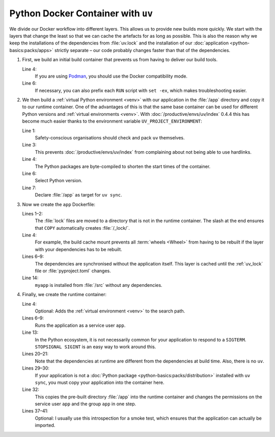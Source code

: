 Python Docker Container with ``uv``
===================================

We divide our Docker workflow into different layers. This allows us to provide
new builds more quickly. We start with the layers that change the least so that
we can cache the artefacts for as long as possible. This is also the reason why
we keep the installations of the dependencies from :file:`uv.lock` and the
installation of our :doc:`application <python-basics:packs/apps>` strictly
separate – our code probably changes faster than that of the dependencies.

.. seealso::
   * `Order your layers
     <https://docs.docker.com/build/cache/optimize/#order-your-layers>`_

#. First, we build an initial build container that prevents us from having to
   deliver our build tools.

   .. seealso::
      * `Multi-stage builds
        <https://docs.docker.com/build/building/multi-stage/>`_

   .. code-block:: docker
      :linenos:
      :emphasize-lines: 4

      # syntax=docker/dockerfile:1.9
      FROM ubuntu:noble AS build

      SHELL ["sh", "-exc"]

      RUN <<EOT
      apt update -qy
      apt install -qyy \
          -o APT::Install-Recommends=false \
          -o APT::Install-Suggests=false \
          build-essential \
          ca-certificates \
          python3-setuptools \
          python3.12-dev
      EOT

   Line 4:
       If you are using `Podman <https://podman.io>`_, you should use the Docker
       compatibility mode.
   Line 6:
       If necessary, you can also prefix each ``RUN`` script with ``set -ex``,
       which makes troubleshooting easier.

       .. seealso::
          * https://github.com/containers/podman/issues/8477

#. We then build a :ref:`virtual Python environment <venv>` with our application
   in the :file:`/app` directory and copy it to our runtime container. One of
   the advantages of this is that the same base container can be used for
   different Python versions and :ref:`virtual environments <venv>`. With
   :doc:`/productive/envs/uv/index` 0.4.4 this has become much easier thanks to
   the environment variable ``UV_PROJECT_ENVIRONMENT``:

   .. code-block:: docker
      :linenos:
      :emphasize-lines: 1, 3, 4, 6, 7

      COPY --from=ghcr.io/astral-sh/uv:latest /uv /usr/local/bin/uv

      ENV UV_LINK_MODE=copy \
          UV_COMPILE_BYTECODE=1 \
          UV_PYTHON_DOWNLOADS=never \
          UV_PYTHON=python3.12 \
          UV_PROJECT_ENVIRONMENT=/app

   Line 1:
       Safety-conscious organisations should check and pack ``uv`` themselves.

   Line 3:
       This prevents :doc:`/productive/envs/uv/index` from complaining about not
       being able to use hardlinks.
   Line 4:
       The Python packages are byte-compiled to shorten the start times of the
       container.
   Line 6:
       Select Python version.
   Line 7:
       Declare :file:`/app` as target for ``uv sync``.

#. Now we create the ``app`` Dockerfile:

   .. code-block:: docker
      :linenos:
      :emphasize-lines: 1-2, 6-9, 14

      COPY pyproject.toml /_lock/
      COPY uv.lock /_lock/

      RUN --mount=type=cache,target=/root/.cache <<EOT
      cd /_lock
      uv sync \
          --locked \
          --no-dev \
          --no-install-project
      EOT

      COPY . /src
      RUN --mount=type=cache,target=/root/.cache \
          cd /src && uv sync --locked --no-dev --no-editable

   Lines 1–2:
       The :file:`lock` files are moved to a directory that is not in the
       runtime container. The slash at the end ensures that ``COPY``
       automatically creates :file:`/_lock/`.

   Line 4:
       For example, the build cache mount prevents all :term:`wheels <Wheel>`
       from having to be rebuilt if the layer with your dependencies has to be
       rebuilt.

       .. seealso::
          * `Use cache mounts
            <https://docs.docker.com/build/cache/optimize/#use-cache-mounts>`_


   Lines 6–9:
       The dependencies are synchronised without the application itself. This
       layer is cached until the :ref:`uv_lock` file or :file:`pyproject.toml`
       changes.
   Line 14:
       ``myapp`` is installed from :file:`/src` without any dependencies.

#. Finally, we create the runtime container:

   .. code-block:: docker
      :linenos:
      :emphasize-lines: 4, 6-9, 13, 20-21, 29-30, 32, 37-41


      FROM python:3.12-slim
      SHELL ["sh", "-exc"]

      ENV PATH=/app/bin:$PATH

      RUN <<EOT
      groupadd -r app
      useradd -r -d /app -g app -N app
      EOT

      ENTRYPOINT ["/docker-entrypoint.sh"]

      STOPSIGNAL SIGINT

      RUN <<EOT
      apt update -qy
      apt install -qyy \
          -o APT::Install-Recommends=false \
          -o APT::Install-Suggests=false \
          python3.12 \
          libpython3.12 \
          libpcre3 \
          libxml2

      apt clean
      rm -rf /var/lib/apt/lists/* /tmp/* /var/tmp/*
      EOT

      COPY docker-entrypoint.sh /
      COPY . /app/

      COPY --from=build --chown=app:app /app /app

      USER app
      WORKDIR /app

      RUN <<EOT
      python -V
      python -Im site
      python -Ic 'import myapp'
      EOT

   Line 4:
       Optional: Adds the :ref:`virtual environment <venv>` to the search path.

   Lines 6–9:
       Runs the application as a service user ``app``.

   Line 13:
       In the Python ecosystem, it is not necessarily common for your
       application to respond to a ``SIGTERM``. ``STOPSIGNAL SIGINT`` is an easy
       way to work around this.

       .. seealso::
          * `Why Your Dockerized Application Isn’t Receiving Signals
            <https://hynek.me/articles/docker-signals>`_

   Lines 20–21:
       Note that the dependencies at runtime are different from the dependencies
       at build time. Also, there is no ``uv``.

   Lines 29–30:
       If your application is not a :doc:`Python package
       <python-basics:packs/distribution>` installed with ``uv sync``, you must
       copy your application into the container here.

   Line 32:
       This copies the pre-built directory :file:`/app` into the runtime
       container and changes the permissions on the service user ``app`` and the
       group ``app`` in one step.

   Lines 37–41:
       Optional: I usually use this introspection for a smoke test, which
       ensures that the application can actually be imported.
